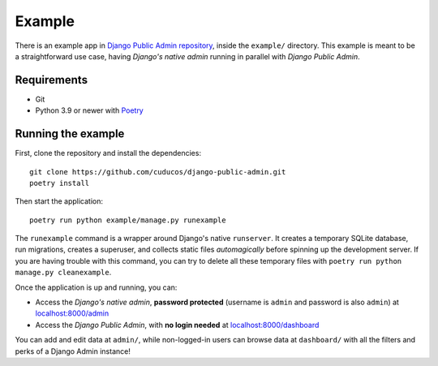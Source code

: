 Example
=======

There is an example app in `Django Public Admin repository <https://github.com/cuducos/django-public-admin/>`_, inside the ``example/`` directory. This example is meant to be a straightforward use case, having *Django's native admin* running in parallel with *Django Public Admin*.

Requirements
------------

* Git
* Python 3.9 or newer with `Poetry <https://python-poetry.org>`_

Running the example
-------------------

First, clone the repository and install the dependencies:

::

    git clone https://github.com/cuducos/django-public-admin.git
    poetry install

Then start the application:

::

    poetry run python example/manage.py runexample

The ``runexample`` command is a wrapper around Django's native ``runserver``. It creates a temporary SQLite database, run migrations, creates a superuser, and collects static files *automagically* before spinning up the development server. If you are having trouble with this command, you can try to delete all these temporary files with ``poetry run python manage.py cleanexample``.

Once the application is up and running, you can:

* Access the *Django's native admin*, **password protected** (username is ``admin`` and password is also ``admin``) at `localhost:8000/admin <http://localhost:8000/admin/>`_
* Access the *Django Public Admin*, with **no login needed** at `localhost:8000/dashboard <http://localhost:8000/dashboard/>`_

You can add and edit data at ``admin/``, while non-logged-in users can browse data at ``dashboard/`` with all the filters and perks of a Django Admin instance!
